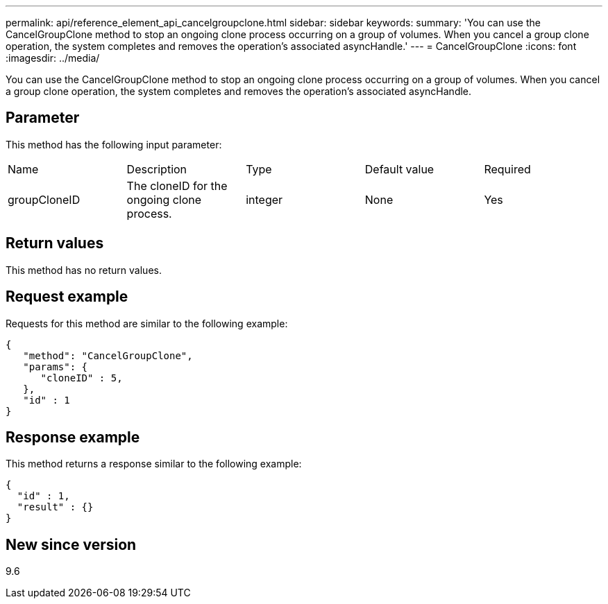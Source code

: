 ---
permalink: api/reference_element_api_cancelgroupclone.html
sidebar: sidebar
keywords:
summary: 'You can use the CancelGroupClone method to stop an ongoing clone process occurring on a group of volumes. When you cancel a group clone operation, the system completes and removes the operation’s associated asyncHandle.'
---
= CancelGroupClone
:icons: font
:imagesdir: ../media/

[.lead]
You can use the CancelGroupClone method to stop an ongoing clone process occurring on a group of volumes. When you cancel a group clone operation, the system completes and removes the operation's associated asyncHandle.

== Parameter

This method has the following input parameter:

|===
|Name |Description |Type |Default value |Required
a|
groupCloneID
a|
The cloneID for the ongoing clone process.
a|
integer
a|
None
a|
Yes
|===

== Return values

This method has no return values.

== Request example

Requests for this method are similar to the following example:

----
{
   "method": "CancelGroupClone",
   "params": {
      "cloneID" : 5,
   },
   "id" : 1
}
----

== Response example

This method returns a response similar to the following example:

----
{
  "id" : 1,
  "result" : {}
}
----

== New since version

9.6
